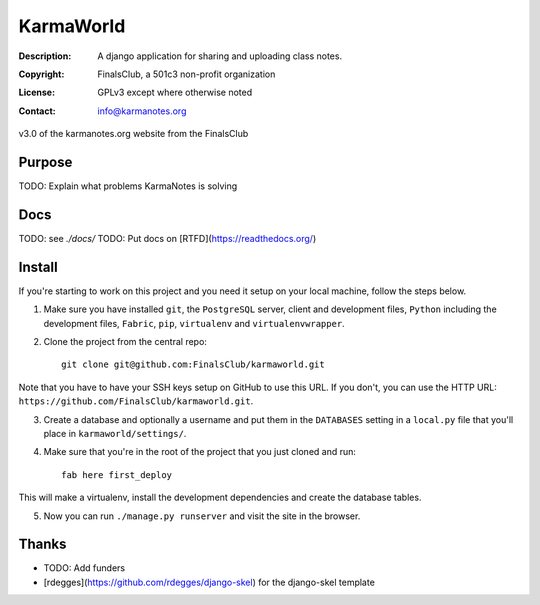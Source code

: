 ==========
KarmaWorld
==========
:Description: A django application for sharing and uploading class notes.
:Copyright: FinalsClub, a 501c3 non-profit organization
:License: GPLv3 except where otherwise noted
:Contact: info@karmanotes.org

v3.0 of the karmanotes.org website from the FinalsClub 




Purpose
=======

TODO: Explain what problems KarmaNotes is solving

Docs
====

TODO: see `./docs/`
TODO: Put docs on [RTFD](https://readthedocs.org/)


Install
=======
If you're starting to work on this project and you need it setup on your local
machine, follow the steps below.

1. Make sure you have installed ``git``, the ``PostgreSQL`` server, client and
   development files, ``Python`` including the development files, ``Fabric``,
   ``pip``, ``virtualenv`` and ``virtualenvwrapper``.

2. Clone the project from the central repo::

        git clone git@github.com:FinalsClub/karmaworld.git

Note that you have to have your SSH keys setup on GitHub to use this URL. If
you don't, you can use the HTTP URL:
``https://github.com/FinalsClub/karmaworld.git``.

3. Create a database and optionally a username and put them in the
   ``DATABASES`` setting in a ``local.py`` file that you'll place in
   ``karmaworld/settings/``.

4. Make sure that you're in the root of the project that you just cloned and
   run::

        fab here first_deploy

This will make a virtualenv, install the development dependencies and create
the database tables.

5. Now you can run ``./manage.py runserver`` and visit the site in the browser.

Thanks
======

* TODO: Add funders
* [rdegges](https://github.com/rdegges/django-skel) for the django-skel template

